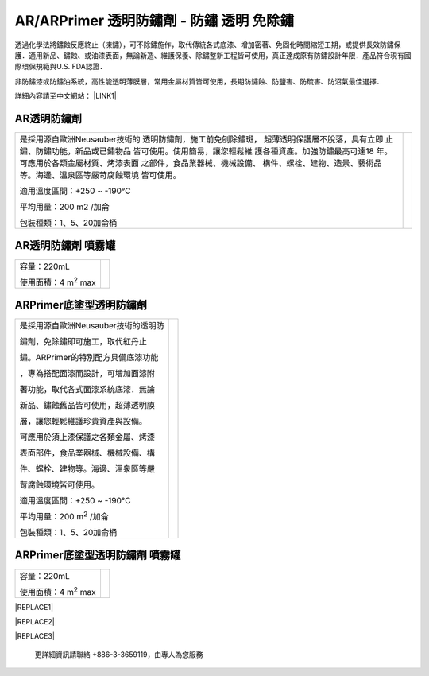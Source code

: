 
.. _h276045274242782117413577d31483a:

AR/ARPrimer 透明防鏽劑 - 防鏽 透明 免除鏽
*****************************************

透過化學法將鏽蝕反應終止（凍鏽），可不除鏽施作，取代傳統各式底漆、增加密著、免固化時間縮短工期，或提供長效防鏽保護．適用新品、鏽蝕、或油漆表面，無論新造、維護保養、除鏽整新工程皆可使用，真正達成原有防鏽設計年限．產品符合現有國際環保規範與U.S. FDA認證．

非防鏽漆或防鏽油系統，高性能透明薄膜層，常用金屬材質皆可使用，長期防鏽蝕、防鹽害、防硫害、防沼氣最佳選擇．

詳細內容請至中文網站： \ |LINK1|\ 

.. _h6b417c78253075e44347e587a5f7f:

AR透明防鏽劑
============


+------------------------------+--------------+
|                              |  \ |IMG1|\   |
|                              |              |
|是採用源自歐洲Neusauber技術的 |              |
|透明防鏽劑，施工前免刨除鏽斑，|              |
|超薄透明保護層不脫落，具有立即|              |
|止鏽、防鏽功能，新品或已鏽物品|              |
|皆可使用。使用簡易，讓您輕鬆維|              |
|護各種資產。加強防鏽最高可達18|              |
|年。                          |              |
|可應用於各類金屬材質、烤漆表面|              |
|之部件，食品業器械、機械設備、|              |
|構件、螺栓、建物、造景、藝術品|              |
|等。海邊、溫泉區等嚴苛腐蝕環境|              |
|皆可使用。                    |              |
|                              |              |
|適用溫度區間：+250 ~ -190℃    |              |
|                              |              |
|平均用量：200 m2 /加侖        |              |
|                              |              |
|包裝種類：1、5、20加侖桶      |              |
|                              |              |
+------------------------------+--------------+

.. _h7e1865681f53284b2f86c6e3a681d7b:

AR透明防鏽劑 噴霧罐
===================


+------------------------------+---------------------+
|容量：220mL                   |          \ |IMG2|\  |
|                              |                     |
|使用面積：4 m\ |STYLE0|\   max|                     |
+------------------------------+---------------------+

.. _h77767b62302b382f512f69697c4c6862:

ARPrimer底塗型透明防鏽劑
========================

.. _h2c1d74277104e41780968148427e:





+-----------------------------------+--------------+
|是採用源自歐洲Neusauber技術的透明防|  \ |IMG3|\   |
|                                   |              |
|鏽劑，免除鏽即可施工，取代紅丹止   |              |
|                                   |              |
|鏽。ARPrimer的特別配方具備底漆功能 |              |
|                                   |              |
|，專為搭配面漆而設計，可增加面漆附 |              |
|                                   |              |
|著功能，取代各式面漆系統底漆．無論 |              |
|                                   |              |
|新品、鏽蝕舊品皆可使用，超薄透明膜 |              |
|                                   |              |
|層，讓您輕鬆維護珍貴資產與設備。   |              |
|                                   |              |
|可應用於須上漆保護之各類金屬、烤漆 |              |
|                                   |              |
|表面部件，食品業器械、機械設備、構 |              |
|                                   |              |
|件、螺栓、建物等。海邊、溫泉區等嚴 |              |
|                                   |              |
|苛腐蝕環境皆可使用。               |              |
|                                   |              |
|適用溫度區間：+250 ~ -190℃         |              |
|                                   |              |
|平均用量：200 m\ |STYLE1|\  /加侖  |              |
|                                   |              |
|包裝種類：1、5、20加侖桶           |              |
+-----------------------------------+--------------+

.. _h2c1d74277104e41780968148427e:




.. _h62111e491b563fb6e65566a2346e6c:

ARPrimer底塗型透明防鏽劑 噴霧罐
===============================


+------------------------------+--------------------+
|容量：220mL                   |          \ |IMG4|\ |
|                              |                    |
|使用面積：4 m\ |STYLE2|\   max|                    |
+------------------------------+--------------------+


|REPLACE1|


|REPLACE2|


|REPLACE3|

    更詳細資訊請聯絡 +886-3-3659119，由專人為您服務


.. bottom of content


.. |STYLE0| replace:: :sup:`2`

.. |STYLE1| replace:: :sup:`2`

.. |STYLE2| replace:: :sup:`2`


.. |REPLACE1| raw:: html

    <style>
    td,th{
      border: none !important;
      text-align:left;
    }
    td:first-child,th:first-child{
      width:50%;
    }
    td:nth-child(2) {
      text-align:center;
    }
    </style>
.. |REPLACE2| raw:: html

    <style>
    div.wy-grid-for-nav li.wy-breadcrumbs-aside {
      display:none;
    }
    div.rtd-pro.wy-menu, div.rst-pro.wy-menu{
      margin-top:100%;
      opacity: 0.5;
    }
    </style>
.. |REPLACE3| raw:: html

    <iframe id="video" width="560" height="315" src="https://www.youtube.com/embed/74AgCrS-xtU" frameborder="0" gesture="media" allow="encrypted-media" allowfullscreen></iframe>
    
    <script language="javascript">
    var video = document.getElementById('video')
    var rect = video.parentNode.getBoundingClientRect()
    video.style.width = (rect.width)+'px'
    video.style.height = Math.floor(rect.width/560 * 315)+'px'
    </script>

.. |LINK1| raw:: html

    <a href="http://tw.neusauber.com" target="_blank">tw.neusauber.com</a>


.. |IMG1| image:: static/影片_簡報圖片版_1.png
   :height: 381 px
   :width: 309 px

.. |IMG2| image:: static/影片_簡報圖片版_2.png
   :height: 217 px
   :width: 89 px

.. |IMG3| image:: static/影片_簡報圖片版_3.png
   :height: 377 px
   :width: 318 px

.. |IMG4| image:: static/影片_簡報圖片版_4.png
   :height: 245 px
   :width: 86 px
